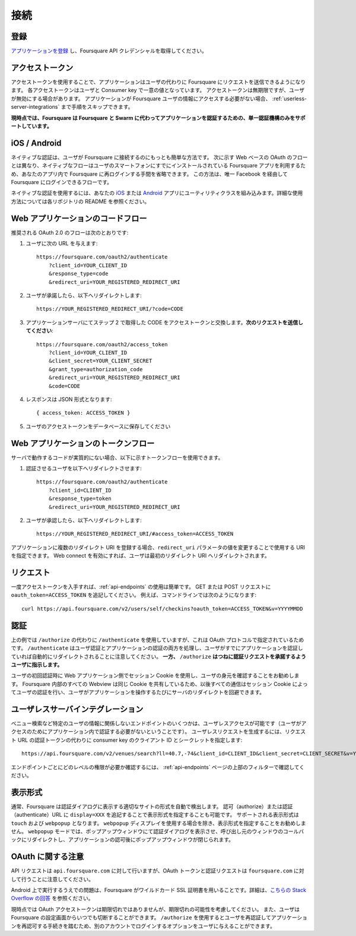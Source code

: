 .. -*- coding: utf-8 -*-

.. _connecting:

接続
====

.. _registration:

登録
----

.. Start by registering your app to obtain its Foursquare API credentials.


`アプリケーションを登録 <https://ja.foursquare.com/developers/apps>`_ し、Foursquare API クレデンシャルを取得してください。

.. _access_token:

アクセストークン
----------------

.. Access tokens allow apps to make requests to Foursquare on the behalf of a user. Each access token is unique to the user and consumer key. Access tokens do not expire, but they may be revoked by the user. If your application doesn't require connecting with Foursquare users, you can skip directly to Userless Access.

アクセストークンを使用することで、アプリケーションはユーザの代わりに Foursquare にリクエストを送信できるようになります。
各アクセストークンはユーザと Consumer key で一意の値となっています。
アクセストークンは無期限ですが、ユーザが無効にする場合があります。
アプリケーションが Foursquare ユーザの情報にアクセスする必要がない場合、 :ref:`userless-server-integrations` まで手順をスキップできます。

.. At this time, Foursquare only supports a single authentication mechanism that authorizes an application on behalf of both Foursquare and Swarm. 

**現時点では、Foursquare は Foursquare と Swarm に代わってアプリケーションを認証するための、単一認証機構のみをサポートしています。**

.. _ios-android:

iOS / Android
-------------

.. Native auth is the easiest way for users to connect with Foursquare. Unlike the web-based OAuth flow documented below, our native flow leverages the Foursquare app already installed on your users’ phones, saving users the hassle of re-logging in to Foursquare within your app. Native auth is the only flow that supports users logging in to Foursquare using Facebook.

ネイティブな認証は、ユーザが Foursquare に接続するのにもっとも簡単な方法です。
次に示す Web ベースの OAuth のフローとは異なり、ネイティブなフローはユーザのスマートフォンにすでにインストールされている Foursquare アプリを利用するため、あなたのアプリ内で Foursquare に再ログインする手間を省略できます。
この方法は、唯一 Facebook を経由して Foursquare にログインできるフローです。

.. To use native auth, incorporate our utility classes for iOS or Android into your app. Additional instructions are provided in the repositories' README files.

ネイティブな認証を使用するには、あなたの `iOS <https://github.com/foursquare/foursquare-ios-oauth/>`_ または `Android <https://github.com/foursquare/foursquare-android-oauth>`_ アプリにユーティリティクラスを組み込みます。詳細な使用方法については各リポジトリの README を参照ください。

.. _web-applications-code-flow:

Web アプリケーションのコードフロー
----------------------------------

.. Here is the recommended OAuth 2.0 flow:

推奨される OAuth 2.0 のフローは次のとおりです:

.. Direct users to

1. ユーザに次の URL を与えます::

       https://foursquare.com/oauth2/authenticate
           ?client_id=YOUR_CLIENT_ID
           &response_type=code
           &redirect_uri=YOUR_REGISTERED_REDIRECT_URI

.. (generally done through a link or button)

   （一般的にはリンクやボタンを通して完了します）
   
.. If the user accepts, they will be redirected back to

2. ユーザが承諾したら、以下へリダイレクトします::

       https://YOUR_REGISTERED_REDIRECT_URI/?code=CODE

.. Your server should exchange the code it got in step 2 for an access token. Make a request for

3. アプリケーションサーバにてステップ 2 で取得した CODE をアクセストークンと交換します。**次のリクエストを送信してください**::

       https://foursquare.com/oauth2/access_token
           ?client_id=YOUR_CLIENT_ID
           &client_secret=YOUR_CLIENT_SECRET
           &grant_type=authorization_code
           &redirect_uri=YOUR_REGISTERED_REDIRECT_URI
           &code=CODE

.. The response will be JSON

4. レスポンスは JSON 形式となります::

       { access_token: ACCESS_TOKEN }

.. Save this access token for this user in your database.

5. ユーザのアクセストークンをデータベースに保存してください
 
.. _web-applications-token-flow:

Web アプリケーションのトークンフロー
------------------------------------

.. If you have no substantive server code, you can use the token flow outlined below.

サーバで動作するコードが実質的にない場合、以下に示すトークンフローを使用できます。

.. Redirect users who wish to authenticate to

1. 認証させるユーザを以下へリダイレクトさせます::

    https://foursquare.com/oauth2/authenticate
        ?client_id=CLIENT_ID
        &response_type=token
        &redirect_uri=YOUR_REGISTERED_REDIRECT_URI

.. If a user accepts, they will be redirected back to

2. ユーザが承認したら、以下へリダイレクトします::

    https://YOUR_REGISTERED_REDIRECT_URI/#access_token=ACCESS_TOKEN

.. If register multiple redirect URIs for your app, you can specify which URI to use by changing the value of the redirect_uri parameter. If you enable web connect, your users will be redirected to your first redirect URI.

アプリケーションに複数のリダイレクト URI を登録する場合、``redirect_uri`` パラメータの値を変更することで使用する URI を指定できます。
Web connect を有効にすれば、ユーザは最初のリダイレクト URI へリダイレクトされます。

.. _requests:

リクエスト
----------

.. Once you have an access token, it’s easy to use any of the endpoints, by just adding oauth_token=ACCESS_TOKEN to your GET or POST request. For example, from the command line, you can do

一度アクセストークンを入手すれば、:ref:`api-endpoints` の使用は簡単です。
GET または POST リクエストに ``oauth_token=ACCESS_TOKEN`` を追記してください。
例えば、コマンドラインでは次のようになります::

    curl https://api.foursquare.com/v2/users/self/checkins?oauth_token=ACCESS_TOKEN&v=YYYYMMDD

.. _authentication:

認証
----

.. The examples above use /authenticate instead of /authorize, which what the OAuth protocol specifies.
.. It is worth noting that /authenticate handles both user authentication and app authorization and automatically redirects if a user has already authorized the calling app.
.. Conversely, /authorize will prompt the user to accept the the auth request every time.

上の例では ``/authorize`` の代わりに ``/authenticate`` を使用していますが、これは OAuth プロトコルで指定されているためです。
``/authenticate`` はユーザ認証とアプリケーションの認証の両方を処理し、ユーザがすでにアプリケーションを認証していれば自動的にリダイレクトされることに注意してください。
**一方、** ``/authorize`` **はつねに認証リクエストを承諾するようユーザに指示します。**

.. We encourage web apps to use session cookies to verify a user's identity once the user has been initially authenticated. All embedded webviews inside of Foursquare share the same cookies, so all subsequent interactions can rely on the session cookie to authenticate the user, avoiding server redirects each time the user interacts with the app.

ユーザの初回認証時に Web アプリケーション側でセッション Cookie を使用し、ユーザの身元を確認することをお勧めします。
Foursquare 内部のすべての Webview は同じ Cookie を共有しているため、以後すべての通信はセッション Cookie によってユーザの認証を行い、ユーザがアプリケーションを操作するたびにサーバのリダイレクトを回避できます。


.. _userless-server-integrations:

ユーザレスサーバインテグレーション
----------------------------------

.. Some of our endpoints that don’t pertain to specific user information, such as venues search are enabled for userless access (meaning you don’t need to have a user auth your app for access). To make a userless request, specify your consumer key's Client ID and Secret instead of an auth token in the request URL.

ベニュー検索など特定のユーザの情報に関係しないエンドポイントのいくつかは、ユーザレスアクセスが可能です（ユーザがアクセスのためにアプリケーション内で認証する必要がないということです）。
ユーザレスリクエストを生成するには、リクエスト URL の認証トークンの代わりに consumer key のクライアント ID とシークレットを指定します::

    https://api.foursquare.com/v2/venues/search?ll=40.7,-74&client_id=CLIENT_ID&client_secret=CLIENT_SECRET&v=YYYYMMDD

.. To see what level of permissions each endpoint needs, check out the filters at the top of our endpoints page.

エンドポイントごとにどのレベルの権限が必要か確認するには、 :ref:`api-endpoints` ページの上部のフィルターで確認してください。

.. _display-types:

表示形式
--------

.. By default, Foursquare auto-detects the appropriate type of site to display for the auth dialog. You can force a specific display type by adding display=XXX to your authorize or authenticate URLs. The supported display types are touch, and webpopup. We don't recommend specifying a display type, unless you are using the webpopup display. In webpopup mode, we pop up a new web window for the auth dialog, redirect to the callback in the caller window, and close the popup window after the user authorizes the app.

通常、Foursquare は認証ダイアログに表示する適切なサイトの形式を自動で検出します。
認可（authorize）または認証（authenticate）URL に ``display=XXX`` を追記することで表示形式を指定することも可能です。
サポートされる表示形式は ``touch`` および ``webpopup`` となります。
``webpopup`` ディスプレイを使用する場合を除き、表示形式を指定することをお勧めしません。
``webpopup`` モードでは、ポップアップウィンドウにて認証ダイアログを表示させ、呼び出し元のウィンドウのコールバックにリダイレクトし、アプリケーションの認可後にポップアップウィンドウが閉じられます。

.. _notes-on-oauth:

OAuth に関する注意
------------------

.. Be sure to note that although API requests are against  api.foursquare.com, OAuth token and authorization requests are against  foursquare.com.

API リクエストは ``api.foursquare.com`` に対して行いますが、OAuth トークンと認証リクエストは ``foursquare.com`` に対して行うことに注意してください。

.. One issue you may run into on Android is that Foursquare uses a wildcard SSL cert. For more information, see this Stack Overflow answer.

Android 上で実行するうえでの問題は、Foursquare がワイルドカード SSL 証明書を用いることです。詳細は、`こちらの Stack Overflow の回答 <https://stackoverflow.com/questions/3135679/android-httpclient-hostname-in-certificate-didnt-match-example-com-ex>`_ を参照ください。

.. Although at this time we do not expire OAuth access tokens, you should be prepared for this possibility. Also remember that a user may disconnect via the Foursquare settings page at any time. Using  /authorize will ask the user to re-authenticate their identity and reauthorize your app while giving the user the option to login under a different account.

現時点では OAuth アクセストークンは期限切れではありませんが、期限切れの可能性を考慮してください。
また、ユーザは Foursquare の設定画面からいつでも切断することができます。
``/authorize`` を使用するとユーザを再認証してアプリケーションを再認可する手続きを踏むため、別のアカウントでログインするオプションをユーザに与えることができます。

.. seealso::

   Connecting (https://developer.foursquare.com/overview/auth)
